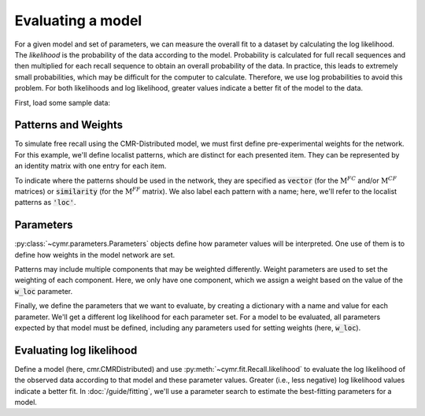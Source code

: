 
.. ipython:: python
    :suppress:

    import numpy as np
    import pandas as pd
    import matplotlib as mpl
    import matplotlib.pyplot as plt

    plt.style.use('default')
    mpl.rcParams['axes.labelsize'] = 'large'
    mpl.rcParams['savefig.bbox'] = 'tight'
    mpl.rcParams['savefig.pad_inches'] = 0.1

    pd.options.display.max_rows = 15

==================
Evaluating a model
==================

For a given model and set of parameters, we can measure the overall
fit to a dataset by calculating the log likelihood. The *likelihood*
is the probability of the data according to the model. Probability is
calculated for full recall sequences and then multiplied for each recall
sequence to obtain an overall probability of the data. In practice, this
leads to extremely small probabilities, which may be difficult for the
computer to calculate. Therefore, we use log probabilities to avoid this
problem. For both likelihoods and log likelihood, greater values indicate
a better fit of the model to the data.

First, load some sample data:

.. ipython:: python

    from cymr import fit, parameters
    data = fit.sample_data('Morton2013_mixed').query('subject <= 3')

Patterns and Weights
~~~~~~~~~~~~~~~~~~~~

To simulate free recall using the CMR-Distributed model, we must first
define pre-experimental weights for the network. For this example, we'll define
localist patterns, which are distinct for each presented item. They can be
represented by an identity matrix with one entry for each item.

.. ipython:: python

    n_items = 768
    loc_patterns = np.eye(n_items)

To indicate where the patterns should be used in the network, they are
specified as :code:`vector` (for the :math:`\mathrm{M}^{FC}` and/or
:math:`\mathrm{M}^{CF}` matrices) or :code:`similarity`
(for the :math:`\mathrm{M}^{FF}` matrix). We also label each pattern
with a name; here, we'll refer to the localist patterns as :code:`'loc'`.

.. ipython:: python

    patterns = {'vector': {'loc': loc_patterns}}

Parameters
~~~~~~~~~~

:py:class:`~cymr.parameters.Parameters` objects define how parameter values will be
interpreted. One use of them is to define how weights in the model network
are set.

Patterns may include multiple components that may be weighted differently.
Weight parameters are used to set the weighting of each component. Here,
we only have one component, which we assign a weight based on the value
of the :code:`w_loc` parameter.

.. ipython:: python

    param_def = parameters.Parameters()
    weights = {(('task', 'item'), ('task', 'item')): 'loc'}
    param_def.set_weights('fc', weights)
    param_def.set_weights('cf', weights)

Finally, we define the parameters that we want to evaluate, by creating
a dictionary with a name and value for each parameter. We'll get a
different log likelihood for each parameter set. For a model to be
evaluated, all parameters expected by that model must be defined,
including any parameters used for setting weights (here, :code:`w_loc`).

.. ipython:: python

    param = {
        'B_enc': 0.7,
        'B_start': 0.3,
        'B_rec': 0.9,
        'w_loc': 1,
        'Afc': 0,
        'Dfc': 0.85,
        'Acf': 1,
        'Dcf': 0.85,
        'Aff': 0,
        'Dff': 1,
        'Lfc': 0.15,
        'Lcf': 0.15,
        'P1': 0.2,
        'P2': 2,
        'T': 0.1,
        'X1': 0.001,
        'X2': 0.25
    }

Evaluating log likelihood
~~~~~~~~~~~~~~~~~~~~~~~~~

Define a model (here, cmr.CMRDistributed) and use :py:meth:`~cymr.fit.Recall.likelihood`
to evaluate the log likelihood of the observed data according to that model
and these parameter values. Greater (i.e., less negative) log likelihood values
indicate a better fit. In :doc:`/guide/fitting`, we'll use a parameter search to estimate
the best-fitting parameters for a model.

.. ipython:: python

    from cymr import cmr
    model = cmr.CMRDistributed()
    logl, n = model.likelihood(data, param, param_def=param_def, patterns=patterns)
    print(f'{n} data points evaluated.')
    print(f'Log likelihood is: {logl:.4f}')
